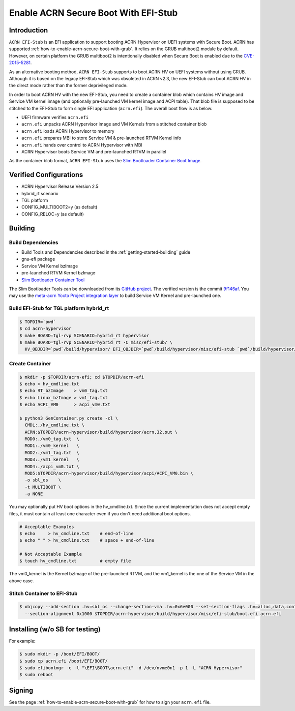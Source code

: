 .. _how-to-enable-acrn-secure-boot-with-efi-stub:

Enable ACRN Secure Boot With EFI-Stub
#####################################

Introduction
************

``ACRN EFI-Stub`` is an EFI application to support booting ACRN Hypervisor on
UEFI systems with Secure Boot. ACRN has supported
:ref:`how-to-enable-acrn-secure-boot-with-grub`.
It relies on the GRUB multiboot2 module by default. However, on certain platform
the GRUB multiboot2 is intentionally disabled when Secure Boot is enabled due
to the `CVE-2015-5281 <https://www.cvedetails.com/cve/CVE-2015-5281/>`_.

As an alternative booting method, ``ACRN EFI-Stub`` supports to boot ACRN HV on
UEFI systems without using GRUB. Although it is based on the legacy EFI-Stub
which was obsoleted in ACRN v2.3, the new EFI-Stub can boot ACRN HV in the direct
mode rather than the former deprivileged mode.

In order to boot ACRN HV with the new EFI-Stub, you need to create a container blob
which contains HV image and Service VM kernel image (and optionally pre-launched
VM kernel image and ACPI table). That blob file is supposed to be stitched to the
EFI-Stub to form single EFI application (``acrn.efi``). The overall boot flow is as below.

.. graphviz::

   digraph G {
      rankdir=LR;
      bgcolor="transparent";
      UEFI -> "acrn.efi" ->
      "ACRN\nHypervisor" -> "pre-launched RTVM\nKernel";
      "ACRN\nHypervisor" -> "Service VM\nKernel";
   }

- UEFI firmware verifies ``acrn.efi``
- ``acrn.efi`` unpacks ACRN Hypervisor image and VM Kernels from a stitched container blob
- ``acrn.efi`` loads ACRN Hypervisor to memory
- ``acrn.efi`` prepares MBI to store Service VM & pre-launched RTVM Kernel info
- ``acrn.efi`` hands over control to ACRN Hypervisor with MBI
- ACRN Hypervisor boots Service VM and pre-launched RTVM in parallel

As the container blob format, ``ACRN EFI-Stub`` uses the `Slim Bootloader Container
Boot Image <https://slimbootloader.github.io/how-tos/create-container-boot-image.html>`_.

Verified Configurations
***********************
- ACRN Hypervisor Release Version 2.5
- hybrid_rt scenario
- TGL platform
- CONFIG_MULTIBOOT2=y (as default)
- CONFIG_RELOC=y (as default)

Building
********

Build Dependencies
==================

- Build Tools and Dependencies described in the :ref:`getting-started-building` guide
- gnu-efi package
- Service VM Kernel bzImage
- pre-launched RTVM Kernel bzImage
- `Slim Bootloader Container Tool <https://slimbootloader.github.io/how-tos/create-container-boot-image.html>`_

The Slim Bootloader Tools can be downloaded from its `GitHub project <https://github.com/slimbootloader/slimbootloader>`_.
The verified version is the commit `9f146af <https://github.com/slimbootloader/slimbootloader/tree/9f146af>`_.
You may use the `meta-acrn Yocto Project integration layer <https://github.com/intel/meta-acrn>`_ to build Service VM Kernel and pre-launched one.

Build EFI-Stub for TGL platform hybrid_rt
=========================================

.. code-block:: none

   $ TOPDIR=`pwd`
   $ cd acrn-hypervisor
   $ make BOARD=tgl-rvp SCENARIO=hybrid_rt hypervisor
   $ make BOARD=tgl-rvp SCENARIO=hybrid_rt -C misc/efi-stub/ \
     HV_OBJDIR=`pwd`/build/hypervisor/ EFI_OBJDIR=`pwd`/build/hypervisor/misc/efi-stub `pwd`/build/hypervisor/misc/efi-stub/boot.efi

Create Container
================

.. code-block:: none

   $ mkdir -p $TOPDIR/acrn-efi; cd $TOPDIR/acrn-efi
   $ echo > hv_cmdline.txt
   $ echo RT_bzImage    > vm0_tag.txt
   $ echo Linux_bzImage > vm1_tag.txt
   $ echo ACPI_VM0      > acpi_vm0.txt

   $ python3 GenContainer.py create -cl \
     CMDL:./hv_cmdline.txt \
     ACRN:$TOPDIR/acrn-hypervisor/build/hypervisor/acrn.32.out \
     MOD0:./vm0_tag.txt  \
     MOD1:./vm0_kernel   \
     MOD2:./vm1_tag.txt  \
     MOD3:./vm1_kernel   \
     MOD4:./acpi_vm0.txt \
     MOD5:$TOPDIR/acrn-hypervisor/build/hypervisor/acpi/ACPI_VM0.bin \
     -o sbl_os    \
     -t MULTIBOOT \
     -a NONE

You may optionally put HV boot options in the hv_cmdline.txt. Since the current implementation does not accept empty files,
it must contain at least one character even if you don't need additional boot options.

.. code-block:: none

   # Acceptable Examples
   $ echo     > hv_cmdline.txt    # end-of-line
   $ echo " " > hv_cmdline.txt    # space + end-of-line

   # Not Acceptable Example
   $ touch hv_cmdline.txt         # empty file

The vm0_kernel is the Kernel bzImage of the pre-launched RTVM, and the vm1_kernel is the one of the Service VM in the above case.

Stitch Container to EFI-Stub
============================

.. code-block:: none

   $ objcopy --add-section .hv=sbl_os --change-section-vma .hv=0x6e000 --set-section-flags .hv=alloc,data,contents,load \
     --section-alignment 0x1000 $TOPDIR/acrn-hypervisor/build/hypervisor/misc/efi-stub/boot.efi acrn.efi

Installing (w/o SB for testing)
*******************************
For example:

.. code-block:: none

   $ sudo mkdir -p /boot/EFI/BOOT/
   $ sudo cp acrn.efi /boot/EFI/BOOT/
   $ sudo efibootmgr -c -l "\EFI\BOOT\acrn.efi" -d /dev/nvme0n1 -p 1 -L "ACRN Hypervisor"
   $ sudo reboot

Signing
*******
See the page :ref:`how-to-enable-acrn-secure-boot-with-grub` for how to sign your ``acrn.efi`` file.
